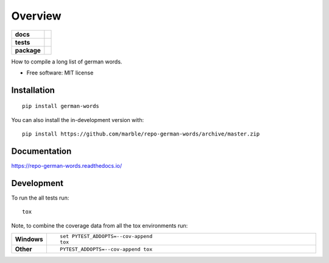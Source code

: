 ========
Overview
========

.. start-badges

.. list-table::
    :stub-columns: 1

    * - docs
      - |docs|
    * - tests
      - | |travis| |appveyor| |requires|
        | |codecov|
    * - package
      - | |version| |wheel| |supported-versions| |supported-implementations|
        | |commits-since|
.. |docs| image:: https://readthedocs.org/projects/repo-german-words/badge/?style=flat
    :target: https://readthedocs.org/projects/repo-german-words
    :alt: Documentation Status

.. |travis| image:: https://api.travis-ci.org/marble/repo-german-words.svg?branch=master
    :alt: Travis-CI Build Status
    :target: https://travis-ci.org/marble/repo-german-words

.. |appveyor| image:: https://ci.appveyor.com/api/projects/status/github/marble/repo-german-words?branch=master&svg=true
    :alt: AppVeyor Build Status
    :target: https://ci.appveyor.com/project/marble/repo-german-words

.. |requires| image:: https://requires.io/github/marble/repo-german-words/requirements.svg?branch=master
    :alt: Requirements Status
    :target: https://requires.io/github/marble/repo-german-words/requirements/?branch=master

.. |codecov| image:: https://codecov.io/gh/marble/repo-german-words/branch/master/graphs/badge.svg?branch=master
    :alt: Coverage Status
    :target: https://codecov.io/github/marble/repo-german-words

.. |version| image:: https://img.shields.io/pypi/v/german-words.svg
    :alt: PyPI Package latest release
    :target: https://pypi.org/project/german-words

.. |wheel| image:: https://img.shields.io/pypi/wheel/german-words.svg
    :alt: PyPI Wheel
    :target: https://pypi.org/project/german-words

.. |supported-versions| image:: https://img.shields.io/pypi/pyversions/german-words.svg
    :alt: Supported versions
    :target: https://pypi.org/project/german-words

.. |supported-implementations| image:: https://img.shields.io/pypi/implementation/german-words.svg
    :alt: Supported implementations
    :target: https://pypi.org/project/german-words

.. |commits-since| image:: https://img.shields.io/github/commits-since/marble/repo-german-words/v0.0.0.svg
    :alt: Commits since latest release
    :target: https://github.com/marble/repo-german-words/compare/v0.0.0...master



.. end-badges

How to compile a long list of german words.

* Free software: MIT license

Installation
============

::

    pip install german-words

You can also install the in-development version with::

    pip install https://github.com/marble/repo-german-words/archive/master.zip


Documentation
=============


https://repo-german-words.readthedocs.io/


Development
===========

To run the all tests run::

    tox

Note, to combine the coverage data from all the tox environments run:

.. list-table::
    :widths: 10 90
    :stub-columns: 1

    - - Windows
      - ::

            set PYTEST_ADDOPTS=--cov-append
            tox

    - - Other
      - ::

            PYTEST_ADDOPTS=--cov-append tox
